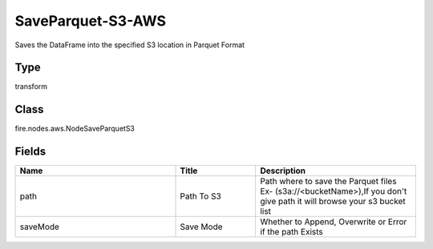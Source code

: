SaveParquet-S3-AWS
=========== 

Saves the DataFrame into the specified S3 location in Parquet Format

Type
--------- 

transform

Class
--------- 

fire.nodes.aws.NodeSaveParquetS3

Fields
--------- 

.. list-table::
      :widths: 10 5 10
      :header-rows: 1

      * - Name
        - Title
        - Description
      * - path
        - Path To S3
        - Path where to save the Parquet files Ex- (s3a://<bucketName>),If you don't give path it will browse your s3 bucket list
      * - saveMode
        - Save Mode
        - Whether to Append, Overwrite or Error if the path Exists




